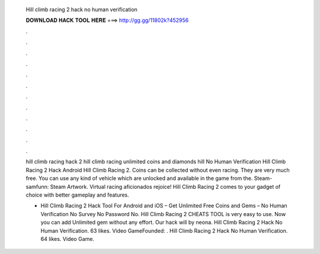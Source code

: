   Hill climb racing 2 hack no human verification
  
  
  
  𝐃𝐎𝐖𝐍𝐋𝐎𝐀𝐃 𝐇𝐀𝐂𝐊 𝐓𝐎𝐎𝐋 𝐇𝐄𝐑𝐄 ===> http://gg.gg/11802k?452956
  
  
  
  .
  
  
  
  .
  
  
  
  .
  
  
  
  .
  
  
  
  .
  
  
  
  .
  
  
  
  .
  
  
  
  .
  
  
  
  .
  
  
  
  .
  
  
  
  .
  
  
  
  .
  
  hill climb racing hack 2 hill climb racing unlimited coins and diamonds hill No Human Verification Hill Climb Racing 2 Hack Android Hill Climb Racing 2. Coins can be collected without even racing. They are very much free. You can use any kind of vehicle which are unlocked and available in the game from the. Steam-samfunn: Steam Artwork. Virtual racing aficionados rejoice! Hill Climb Racing 2 comes to your gadget of choice with better gameplay and features.
  
  - Hill Climb Racing 2 Hack Tool For Android and iOS – Get Unlimited Free Coins and Gems – No Human Verification No Survey No Password No. Hill Climb Racing 2 CHEATS TOOL is very easy to use. Now you can add Unlimited gem without any effort. Our hack will by neona. Hill Climb Racing 2 Hack No Human Verification. 63 likes. Video GameFounded: . Hill Climb Racing 2 Hack No Human Verification. 64 likes. Video Game.

